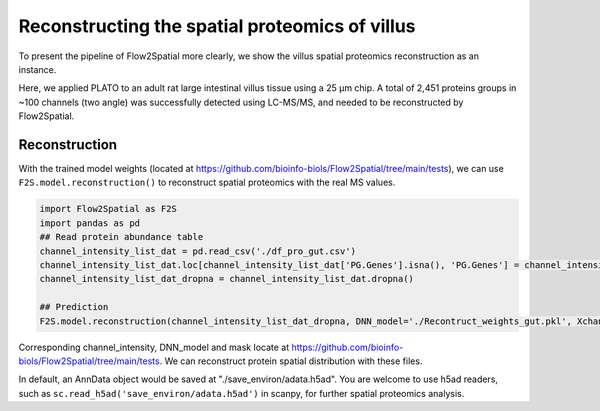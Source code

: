 Reconstructing the spatial proteomics of villus
----------------------------------------------------

To present the pipeline of Flow2Spatial more clearly, we show the villus spatial proteomics reconstruction as an instance. 

Here, we applied PLATO to an adult rat large intestinal villus tissue using a 25 µm chip. A total of 2,451 proteins groups in ~100 channels (two angle) was successfully detected using LC-MS/MS, and needed to be reconstructed by Flow2Spatial. 

Reconstruction 
````````````````

With the trained model weights (located at https://github.com/bioinfo-biols/Flow2Spatial/tree/main/tests), we can use ``F2S.model.reconstruction()`` to reconstruct spatial proteomics with the real MS values. 

.. code-block:: python 

    import Flow2Spatial as F2S
    import pandas as pd
    ## Read protein abundance table
    channel_intensity_list_dat = pd.read_csv('./df_pro_gut.csv')
    channel_intensity_list_dat.loc[channel_intensity_list_dat['PG.Genes'].isna(), 'PG.Genes'] = channel_intensity_list_dat.loc[channel_intensity_list_dat['PG.Genes'].isna(), 'PG.ProteinAccessions'] + '_gene'
    channel_intensity_list_dat_dropna = channel_intensity_list_dat.dropna()

    ## Prediction
    F2S.model.reconstruction(channel_intensity_list_dat_dropna, DNN_model='./Recontruct_weights_gut.pkl', Xchannels=57, mask='./mask')

Corresponding channel_intensity, DNN_model and mask locate at https://github.com/bioinfo-biols/Flow2Spatial/tree/main/tests. We can reconstruct protein spatial distribution with these files. 

In default, an AnnData object would be saved at "./save_environ/adata.h5ad". You are welcome to use h5ad readers, such as ``sc.read_h5ad('save_environ/adata.h5ad')`` in scanpy, for further spatial proteomics analysis. 
